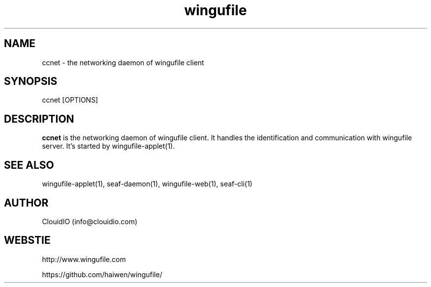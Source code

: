 .\" Manpage for wingufile-client
.\" Contact info@clouidio.com to correct errors or typos.
.TH wingufile 1 "31 Jan 2013" "Linux" "wingufile client man page"
.SH NAME
ccnet \- the networking daemon of wingufile client
.SH SYNOPSIS
ccnet [OPTIONS]
.SH DESCRIPTION
.BR ccnet
is the networking daemon of wingufile client. It handles the identification and
communication with wingufile server.
It's started by wingufile-applet(1).
.SH SEE ALSO
wingufile-applet(1), seaf-daemon(1), wingufile-web(1), seaf-cli(1)
.SH AUTHOR
ClouidIO (info@clouidio.com)
.SH WEBSTIE
http://www.wingufile.com
.LP
https://github.com/haiwen/wingufile/
